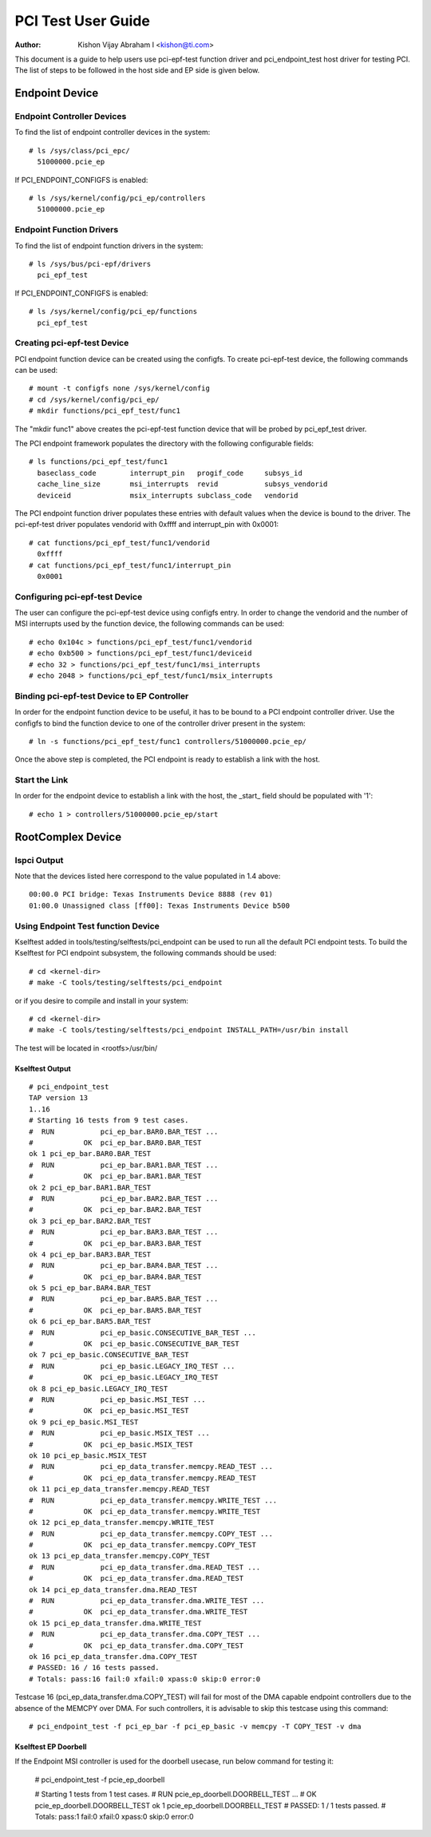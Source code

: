 .. SPDX-License-Identifier: GPL-2.0

===================
PCI Test User Guide
===================

:Author: Kishon Vijay Abraham I <kishon@ti.com>

This document is a guide to help users use pci-epf-test function driver
and pci_endpoint_test host driver for testing PCI. The list of steps to
be followed in the host side and EP side is given below.

Endpoint Device
===============

Endpoint Controller Devices
---------------------------

To find the list of endpoint controller devices in the system::

	# ls /sys/class/pci_epc/
	  51000000.pcie_ep

If PCI_ENDPOINT_CONFIGFS is enabled::

	# ls /sys/kernel/config/pci_ep/controllers
	  51000000.pcie_ep


Endpoint Function Drivers
-------------------------

To find the list of endpoint function drivers in the system::

	# ls /sys/bus/pci-epf/drivers
	  pci_epf_test

If PCI_ENDPOINT_CONFIGFS is enabled::

	# ls /sys/kernel/config/pci_ep/functions
	  pci_epf_test


Creating pci-epf-test Device
----------------------------

PCI endpoint function device can be created using the configfs. To create
pci-epf-test device, the following commands can be used::

	# mount -t configfs none /sys/kernel/config
	# cd /sys/kernel/config/pci_ep/
	# mkdir functions/pci_epf_test/func1

The "mkdir func1" above creates the pci-epf-test function device that will
be probed by pci_epf_test driver.

The PCI endpoint framework populates the directory with the following
configurable fields::

	# ls functions/pci_epf_test/func1
	  baseclass_code	interrupt_pin	progif_code	subsys_id
	  cache_line_size	msi_interrupts	revid		subsys_vendorid
	  deviceid          	msix_interrupts	subclass_code	vendorid

The PCI endpoint function driver populates these entries with default values
when the device is bound to the driver. The pci-epf-test driver populates
vendorid with 0xffff and interrupt_pin with 0x0001::

	# cat functions/pci_epf_test/func1/vendorid
	  0xffff
	# cat functions/pci_epf_test/func1/interrupt_pin
	  0x0001


Configuring pci-epf-test Device
-------------------------------

The user can configure the pci-epf-test device using configfs entry. In order
to change the vendorid and the number of MSI interrupts used by the function
device, the following commands can be used::

	# echo 0x104c > functions/pci_epf_test/func1/vendorid
	# echo 0xb500 > functions/pci_epf_test/func1/deviceid
	# echo 32 > functions/pci_epf_test/func1/msi_interrupts
	# echo 2048 > functions/pci_epf_test/func1/msix_interrupts


Binding pci-epf-test Device to EP Controller
--------------------------------------------

In order for the endpoint function device to be useful, it has to be bound to
a PCI endpoint controller driver. Use the configfs to bind the function
device to one of the controller driver present in the system::

	# ln -s functions/pci_epf_test/func1 controllers/51000000.pcie_ep/

Once the above step is completed, the PCI endpoint is ready to establish a link
with the host.


Start the Link
--------------

In order for the endpoint device to establish a link with the host, the _start_
field should be populated with '1'::

	# echo 1 > controllers/51000000.pcie_ep/start


RootComplex Device
==================

lspci Output
------------

Note that the devices listed here correspond to the value populated in 1.4
above::

	00:00.0 PCI bridge: Texas Instruments Device 8888 (rev 01)
	01:00.0 Unassigned class [ff00]: Texas Instruments Device b500


Using Endpoint Test function Device
-----------------------------------

Kselftest added in tools/testing/selftests/pci_endpoint can be used to run all
the default PCI endpoint tests. To build the Kselftest for PCI endpoint
subsystem, the following commands should be used::

	# cd <kernel-dir>
	# make -C tools/testing/selftests/pci_endpoint

or if you desire to compile and install in your system::

	# cd <kernel-dir>
	# make -C tools/testing/selftests/pci_endpoint INSTALL_PATH=/usr/bin install

The test will be located in <rootfs>/usr/bin/

Kselftest Output
~~~~~~~~~~~~~~~~
::

	# pci_endpoint_test
	TAP version 13
	1..16
	# Starting 16 tests from 9 test cases.
	#  RUN           pci_ep_bar.BAR0.BAR_TEST ...
	#            OK  pci_ep_bar.BAR0.BAR_TEST
	ok 1 pci_ep_bar.BAR0.BAR_TEST
	#  RUN           pci_ep_bar.BAR1.BAR_TEST ...
	#            OK  pci_ep_bar.BAR1.BAR_TEST
	ok 2 pci_ep_bar.BAR1.BAR_TEST
	#  RUN           pci_ep_bar.BAR2.BAR_TEST ...
	#            OK  pci_ep_bar.BAR2.BAR_TEST
	ok 3 pci_ep_bar.BAR2.BAR_TEST
	#  RUN           pci_ep_bar.BAR3.BAR_TEST ...
	#            OK  pci_ep_bar.BAR3.BAR_TEST
	ok 4 pci_ep_bar.BAR3.BAR_TEST
	#  RUN           pci_ep_bar.BAR4.BAR_TEST ...
	#            OK  pci_ep_bar.BAR4.BAR_TEST
	ok 5 pci_ep_bar.BAR4.BAR_TEST
	#  RUN           pci_ep_bar.BAR5.BAR_TEST ...
	#            OK  pci_ep_bar.BAR5.BAR_TEST
	ok 6 pci_ep_bar.BAR5.BAR_TEST
	#  RUN           pci_ep_basic.CONSECUTIVE_BAR_TEST ...
	#            OK  pci_ep_basic.CONSECUTIVE_BAR_TEST
	ok 7 pci_ep_basic.CONSECUTIVE_BAR_TEST
	#  RUN           pci_ep_basic.LEGACY_IRQ_TEST ...
	#            OK  pci_ep_basic.LEGACY_IRQ_TEST
	ok 8 pci_ep_basic.LEGACY_IRQ_TEST
	#  RUN           pci_ep_basic.MSI_TEST ...
	#            OK  pci_ep_basic.MSI_TEST
	ok 9 pci_ep_basic.MSI_TEST
	#  RUN           pci_ep_basic.MSIX_TEST ...
	#            OK  pci_ep_basic.MSIX_TEST
	ok 10 pci_ep_basic.MSIX_TEST
	#  RUN           pci_ep_data_transfer.memcpy.READ_TEST ...
	#            OK  pci_ep_data_transfer.memcpy.READ_TEST
	ok 11 pci_ep_data_transfer.memcpy.READ_TEST
	#  RUN           pci_ep_data_transfer.memcpy.WRITE_TEST ...
	#            OK  pci_ep_data_transfer.memcpy.WRITE_TEST
	ok 12 pci_ep_data_transfer.memcpy.WRITE_TEST
	#  RUN           pci_ep_data_transfer.memcpy.COPY_TEST ...
	#            OK  pci_ep_data_transfer.memcpy.COPY_TEST
	ok 13 pci_ep_data_transfer.memcpy.COPY_TEST
	#  RUN           pci_ep_data_transfer.dma.READ_TEST ...
	#            OK  pci_ep_data_transfer.dma.READ_TEST
	ok 14 pci_ep_data_transfer.dma.READ_TEST
	#  RUN           pci_ep_data_transfer.dma.WRITE_TEST ...
	#            OK  pci_ep_data_transfer.dma.WRITE_TEST
	ok 15 pci_ep_data_transfer.dma.WRITE_TEST
	#  RUN           pci_ep_data_transfer.dma.COPY_TEST ...
	#            OK  pci_ep_data_transfer.dma.COPY_TEST
	ok 16 pci_ep_data_transfer.dma.COPY_TEST
	# PASSED: 16 / 16 tests passed.
	# Totals: pass:16 fail:0 xfail:0 xpass:0 skip:0 error:0


Testcase 16 (pci_ep_data_transfer.dma.COPY_TEST) will fail for most of the DMA
capable endpoint controllers due to the absence of the MEMCPY over DMA. For such
controllers, it is advisable to skip this testcase using this
command::

	# pci_endpoint_test -f pci_ep_bar -f pci_ep_basic -v memcpy -T COPY_TEST -v dma

Kselftest EP Doorbell
~~~~~~~~~~~~~~~~~~~~~

If the Endpoint MSI controller is used for the doorbell usecase, run below
command for testing it:

	# pci_endpoint_test -f pcie_ep_doorbell

	# Starting 1 tests from 1 test cases.
	#  RUN           pcie_ep_doorbell.DOORBELL_TEST ...
	#            OK  pcie_ep_doorbell.DOORBELL_TEST
	ok 1 pcie_ep_doorbell.DOORBELL_TEST
	# PASSED: 1 / 1 tests passed.
	# Totals: pass:1 fail:0 xfail:0 xpass:0 skip:0 error:0

